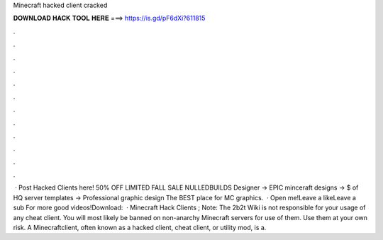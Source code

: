 Minecraft hacked client cracked

𝐃𝐎𝐖𝐍𝐋𝐎𝐀𝐃 𝐇𝐀𝐂𝐊 𝐓𝐎𝐎𝐋 𝐇𝐄𝐑𝐄 ===> https://is.gd/pF6dXi?611815

.

.

.

.

.

.

.

.

.

.

.

.

 · Post Hacked Clients here! 50% OFF LIMITED FALL SALE NULLEDBUILDS Designer → EPIC minceraft designs → $ of HQ server templates → Professional graphic design The BEST place for MC graphics.  · Open me!Leave a likeLeave a sub For more good videos!Download:   · Minecraft Hack Clients ; Note: The 2b2t Wiki is not responsible for your usage of any cheat client. You will most likely be banned on non-anarchy Minecraft servers for use of them. Use them at your own risk. A Minecraftclient, often known as a hacked client, cheat client, or utility mod, is a.